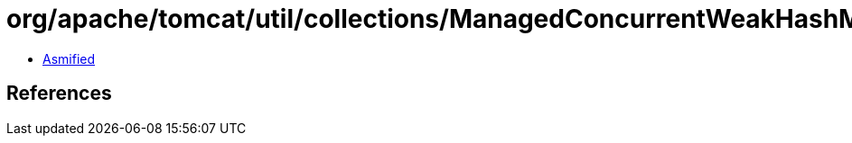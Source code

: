 = org/apache/tomcat/util/collections/ManagedConcurrentWeakHashMap$1$1$1.class

 - link:ManagedConcurrentWeakHashMap$1$1$1-asmified.java[Asmified]

== References

